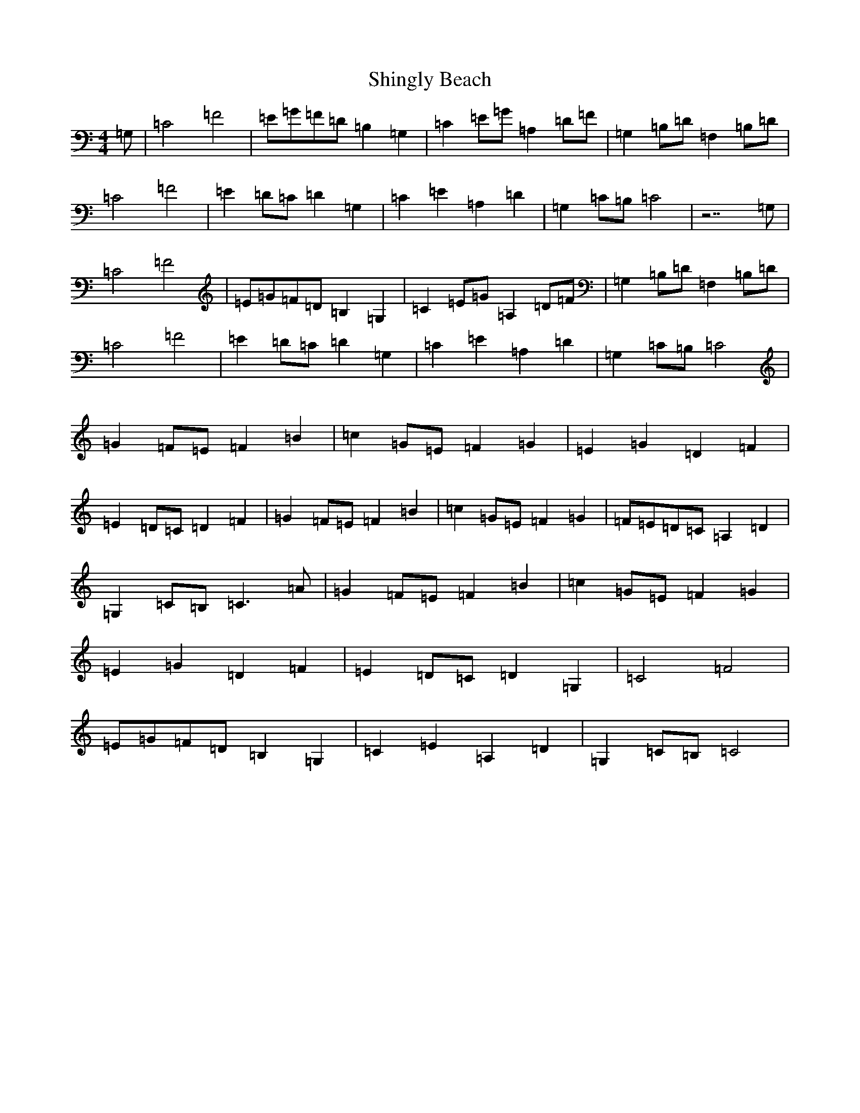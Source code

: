 X: 19335
T: Shingly Beach
S: https://thesession.org/tunes/6217#setting6217
R: reel
M:4/4
L:1/8
K: C Major
=G,|=C4=F4|=E=G=F=D=B,2=G,2|=C2=E=G=A,2=D=F|=G,2=B,=D=F,2=B,=D|=C4=F4|=E2=D=C=D2=G,2|=C2=E2=A,2=D2|=G,2=C=B,=C4|z7=G,|=C4=F4|=E=G=F=D=B,2=G,2|=C2=E=G=A,2=D=F|=G,2=B,=D=F,2=B,=D|=C4=F4|=E2=D=C=D2=G,2|=C2=E2=A,2=D2|=G,2=C=B,=C4|=G2=F=E=F2=B2|=c2=G=E=F2=G2|=E2=G2=D2=F2|=E2=D=C=D2=F2|=G2=F=E=F2=B2|=c2=G=E=F2=G2|=F=E=D=C=A,2=D2|=G,2=C=B,=C3=A|=G2=F=E=F2=B2|=c2=G=E=F2=G2|=E2=G2=D2=F2|=E2=D=C=D2=G,2|=C4=F4|=E=G=F=D=B,2=G,2|=C2=E2=A,2=D2|=G,2=C=B,=C4|